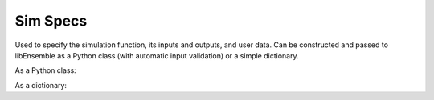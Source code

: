 .. _datastruct-sim-specs:

Sim Specs
=========

Used to specify the simulation function, its inputs and outputs, and user data. Can be constructed and passed to libEnsemble
as a Python class (with automatic input validation) or a simple dictionary.

As a Python class:

.. autopydantic_model:: libensemble.specs.SimSpecs
  :model-show-json: False
  :members:

.. code-block:: python
    :linenos:

    ...
    import numpy as np
    from libensemble.specs import SimSpecs
    from simulator import gen_random_sample
    ...

    sim_specs = SimSpecs(
      sim_f = sim_find_sine,
      out = [("y", float)]
    )


As a dictionary:

.. code-block:: python
    :linenos:

    ...
    import numpy as np
    from simulator import six_hump_camel
    ...

    sim_specs = {
      "sim_f": six_hump_camel,
      "in": ["x"],
      "out": [("y", float)],
    }
    ...

..   .. _sim-specs-example1:

..   - test_uniform_sampling.py_ has a ``sim_specs``  that declares
..     the name of the ``'in'`` field variable, ``'x'`` (as specified by the
..     corresponding generator ``'out'`` field ``'x'`` from the :ref:`gen_specs
..     example<gen-specs-example1>`).  Only the field name is required in
..     ``sim_specs['in']``.

..   ..  literalinclude:: ../../libensemble/tests/functionality_tests/test_uniform_sampling.py
..       :start-at: sim_specs
..       :end-before: end_sim_specs_rst_tag

..   - run_libe_forces.py_ has a longer ``sim_specs`` declaration with a number of
..     user-specific fields. These are given to the corresponding sim_f, which
..     can be found at forces_simf.py_.

..   ..  literalinclude:: ../../libensemble/tests/scaling_tests/forces/forces_adv/run_libe_forces.py
..       :start-at: sim_f
..       :end-before: end_sim_specs_rst_tag

.. .. _forces_simf.py: https://github.com/Libensemble/libensemble/blob/develop/libensemble/tests/scaling_tests/forces/forces_simf.py
.. .. _run_libe_forces.py: https://github.com/Libensemble/libensemble/blob/develop/libensemble/tests/scaling_tests/forces/run_libe_forces.py
.. .. _test_uniform_sampling.py: https://github.com/Libensemble/libensemble/blob/develop/libensemble/tests/regression_tests/test_uniform_sampling.py

